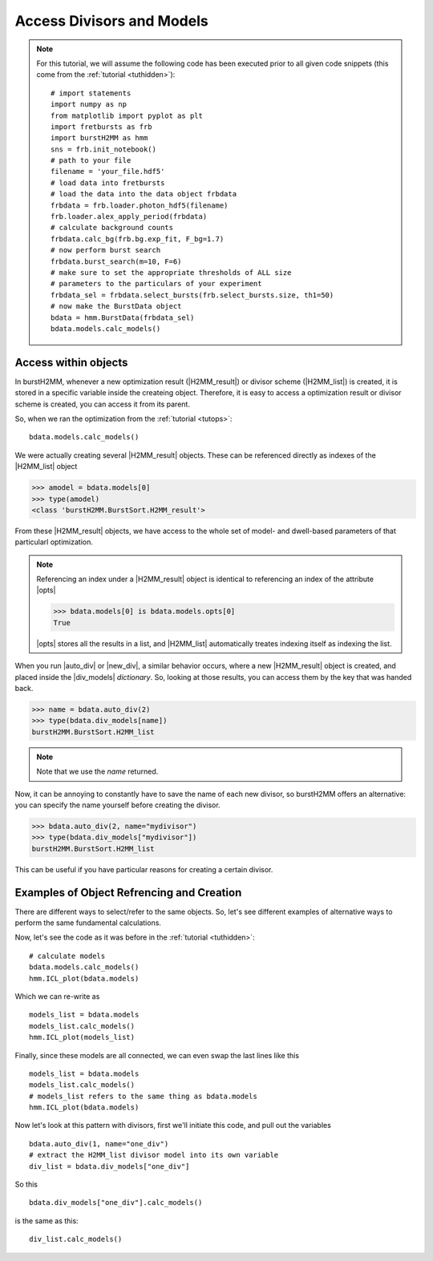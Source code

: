 Access Divisors and Models
==========================

.. note::
    For this tutorial, we will assume the following code has been executed prior to all given code snippets (this come from the :ref:`tutorial <tuthidden>`)::

        # import statements
        import numpy as np
        from matplotlib import pyplot as plt
        import fretbursts as frb
        import burstH2MM as hmm
        sns = frb.init_notebook()
        # path to your file
        filename = 'your_file.hdf5'
        # load data into fretbursts
        # load the data into the data object frbdata
        frbdata = frb.loader.photon_hdf5(filename)
        frb.loader.alex_apply_period(frbdata)
        # calculate background counts
        frbdata.calc_bg(frb.bg.exp_fit, F_bg=1.7)
        # now perform burst search
        frbdata.burst_search(m=10, F=6)
        # make sure to set the appropriate thresholds of ALL size
        # parameters to the particulars of your experiment
        frbdata_sel = frbdata.select_bursts(frb.select_bursts.size, th1=50)
        # now make the BurstData object
        bdata = hmm.BurstData(frbdata_sel)
        bdata.models.calc_models()

Access within objects
---------------------

In burstH2MM, whenever a new optimization result (|H2MM_result|) or divisor scheme (|H2MM_list|) is created, it is stored in a specific variable inside the createing object.
Therefore, it is easy to access a optimization result or divisor scheme is created, you can access it from its parent.

So, when we ran the optimization from the :ref:`tutorial <tutops>`::

    bdata.models.calc_models()

We were actually creating several |H2MM_result| objects.
These can be referenced directly as indexes of the |H2MM_list| object

>>> amodel = bdata.models[0]
>>> type(amodel)
<class 'burstH2MM.BurstSort.H2MM_result'>

From these |H2MM_result| objects, we have access to the whole set of model- and dwell-based parameters of that particularl optimization.

.. note::

    Referencing an index under a |H2MM_result| object is identical to referencing an index of the attribute |opts|

    >>> bdata.models[0] is bdata.models.opts[0]
    True

    |opts| stores all the results in a list, and |H2MM_list| automatically treates indexing itself as indexing the list.

When you run |auto_div| or |new_div|, a similar behavior occurs, where a new |H2MM_result| object is created, and placed inside the |div_models| *dictionary*.
So, looking at those results, you can access them by the key that was handed back.


>>> name = bdata.auto_div(2)
>>> type(bdata.div_models[name])
burstH2MM.BurstSort.H2MM_list

.. note::

    Note that we use the `name` returned.

Now, it can be annoying to constantly have to save the name of each new divisor, so burstH2MM offers an alternative: you can specify the name yourself before creating the divisor.

>>> bdata.auto_div(2, name="mydivisor")
>>> type(bdata.div_models["mydivisor"])
burstH2MM.BurstSort.H2MM_list

This can be useful if you have particular reasons for creating a certain divisor.

Examples of  Object Refrencing and Creation
-------------------------------------------

There are different ways to select/refer to the same objects.
So, let's see different examples of alternative ways to perform the same fundamental calculations.

Now, let's see the code as it was before in the :ref:`tutorial <tuthidden>`::


    # calculate models
    bdata.models.calc_models()
    hmm.ICL_plot(bdata.models)

.. image:: images/acdivobjreficl.png

Which we can re-write as ::

    models_list = bdata.models
    models_list.calc_models()
    hmm.ICL_plot(models_list)

.. image:: images/acdivobjreficl.png

Finally, since these models are all connected, we can even swap the last lines like this ::

    models_list = bdata.models
    models_list.calc_models()
    # models_list refers to the same thing as bdata.models
    hmm.ICL_plot(bdata.models)

.. image:: images/acdivobjreficl.png

Now let's look at this pattern with divisors, first we'll initiate this code, and pull out the variables ::

    bdata.auto_div(1, name="one_div")
    # extract the H2MM_list divisor model into its own variable
    div_list = bdata.div_models["one_div"]

So this ::

    bdata.div_models["one_div"].calc_models()

is the same as this::

    div_list.calc_models()

.. |H2MM| replace:: H\ :sup:`2`\ MM
.. |DD| replace:: D\ :sub:`ex`\ D\ :sub:`em`
.. |DA| replace:: D\ :sub:`ex`\ A\ :sub:`em`
.. |AA| replace:: A\ :sub:`ex`\ A\ :sub:`em`
.. |BurstData| replace:: :class:`BurstData <BurstSort.BurstData>`
.. |div_models| replace:: :attr:`BurstData.div_models <BurstSort.BurstData.div_models>`
.. |auto_div| replace:: :meth:`BurstData.auto_div() <BurstSort.BurstData.auto_div>`
.. |new_div| replace:: :meth:`BurstData.new_div() <BurstSort.BurstData.new_div>`
.. |irf_thresh| replace:: :attr:`BurstData.irf_thresh <BurstSort.BurstData.irf_thresh>`
.. |H2MM_list| replace:: :class:`H2MM_list <BurstSort.H2MM_list>`
.. |list_bic| replace:: :attr:`H2MM_list.BIC <BurstSort.H2MM_list.BIC>`
.. |list_bicp| replace:: :attr:`H2MM_list.BICp <BurstSort.H2MM_list.BICp>`
.. |list_icl| replace:: :attr:`H2MM_list.ICL <BurstSort.H2MM_list.ICL>`
.. |calc_models| replace:: :meth:`H2MM_list.calc_models() <BurstSort.H2MM_list.calc_models>`
.. |opts| replace:: :attr:`H2MM_list.opts <BurstSort.H2MM_list.opts>`
.. |H2MM_result| replace:: :class:`H2MM_result <BurstSort.H2MM_result>`
.. |trim_data| replace:: :meth:`H2MM_result.trim_data() <BurstSort.H2MM_result.trim_data>`
.. |model_E| replace:: :attr:`H2MM_result.E <BurstSort.H2MM_result.E>`
.. |model_E_corr| replace:: :attr:`H2MM_result.E_corr <BurstSort.H2MM_result.E_corr>`
.. |model_S| replace:: :attr:`H2MM_result.S <BurstSort.H2MM_result.S>`
.. |model_S_corr| replace:: :attr:`H2MM_result.S_corr <BurstSort.H2MM_result.S_corr>`
.. |model_trans| replace:: :attr:`H2MM_result.trans <BurstSort.H2MM_result.trans>`
.. |nanohist| replace:: :attr:`H2MM_result.nanohist <BurstSort.H2MM_result.nanohist>`
.. |dwell_pos| replace:: :attr:`H2MM_result.dwell_pos <BurstSort.H2MM_result.dwell_pos>`
.. |dwell_dur| replace:: :attr:`H2MM_result.dwell_dur <BurstSort.H2MM_result.dwell_dur>`
.. |dwell_state| replace:: :attr:`H2MM_result.dwell_state <BurstSort.H2MM_result.dwell_state>`
.. |dwell_ph_counts| replace:: :attr:`H2MM_result.dwell_ph_counts <BurstSort.H2MM_result.dwell_ph_counts>`
.. |dwell_ph_counts_bg| replace:: :attr:`H2MM_result.dwell_ph_counts_bg <BurstSort.H2MM_result.dwell_ph_counts_bg>`
.. |dwell_E| replace:: :attr:`H2MM_result.dwell_E <BurstSort.H2MM_result.dwell_E>`
.. |dwell_E_corr| replace:: :attr:`H2MM_result.dwell_E_corr <BurstSort.H2MM_result.dwell_E_corr>`
.. |dwell_S| replace:: :attr:`H2MM_result.dwell_S <BurstSort.H2MM_result.dwell_S>`
.. |dwell_S_corr| replace:: :attr:`H2MM_result.dwell_S_corr <BurstSort.H2MM_result.dwell_S_corr>`
.. |burst_dwell_num| replace:: :attr:`H2MM_result.burst_dwell_num <BurstSort.H2MM_result.burst_dwell_num>`
.. |dwell_nano_mean| replace:: :attr:`H2MM_result.dwell_nano_mean <BurstSort.H2MM_result.dwell_nano_mean>`
.. |trans_locs| replace:: :attr:`H2MM_result.trans_locs <BurstSort.H2MM_result.trans_locs>`
.. |result_bic| replace:: :attr:`H2MM_result.bic <BurstSort.H2MM_result.bic>`
.. |result_bicp| replace:: :attr:`H2MM_result.bicp <BurstSort.H2MM_result.bicp>`
.. |result_icl| replace:: :attr:`H2MM_result.icl <BurstSort.H2MM_result.icl>`
.. |dwell_ES_scatter| replace:: :func:`dwell_ES_scatter() <Plotting.dwell_ES_scatter>`
.. |dwell_tau_hist| replace:: :func:`dwell_tau_hist() <Plotting.dwell_tau_hist>`
.. |dwell_E_hist| replace:: :func:`dwell_E_hist() <Plotting.dwell_E_hist>`
.. |raw_nanotime_hist| replace:: :func:`raw_nanotime_hist <Plotting.raw_nanotime_hist>`
